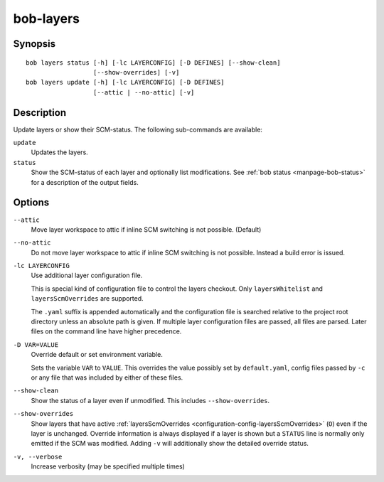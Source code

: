 .. _manpage-layers:

bob-layers
==========

.. only:: not man

   Name
   ----

   bob-layers - Handle layers

Synopsis
--------

::

    bob layers status [-h] [-lc LAYERCONFIG] [-D DEFINES] [--show-clean]
                      [--show-overrides] [-v]
    bob layers update [-h] [-lc LAYERCONFIG] [-D DEFINES]
                      [--attic | --no-attic] [-v]

Description
-----------

Update layers or show their SCM-status. The following sub-commands are
available:

``update``
    Updates the layers.

``status``
    Show the SCM-status of each layer and optionally list modifications. See
    :ref:`bob status <manpage-bob-status>` for a description of the output
    fields.

Options
-------

``--attic``
    Move layer workspace to attic if inline SCM switching is not possible.
    (Default)

``--no-attic``
    Do not move layer workspace to attic if inline SCM switching is not possible.
    Instead a build error is issued.

``-lc LAYERCONFIG``
    Use additional layer configuration file.

    This is special kind of configuration file to control the layers checkout. Only
    ``layersWhitelist`` and ``layersScmOverrides`` are supported.

    The ``.yaml`` suffix is appended automatically and the configuration file
    is searched relative to the project root directory unless an absolute path
    is given. If multiple layer configuration files are passed, all files are
    parsed. Later files on the command line have higher precedence.

``-D VAR=VALUE``
    Override default or set environment variable.

    Sets the variable ``VAR`` to ``VALUE``. This overrides the value possibly
    set by ``default.yaml``, config files passed by ``-c`` or any file that was
    included by either of these files.

``--show-clean``
    Show the status of a layer even if unmodified. This includes
    ``--show-overrides``.

``--show-overrides``
    Show layers that have active :ref:`layersScmOverrides <configuration-config-layersScmOverrides>`
    (``O``) even if the layer is unchanged. Override information is always
    displayed if a layer is shown but a ``STATUS`` line is normally only
    emitted if the SCM was modified. Adding ``-v`` will additionally show the
    detailed override status.

``-v, --verbose``
    Increase verbosity (may be specified multiple times)
